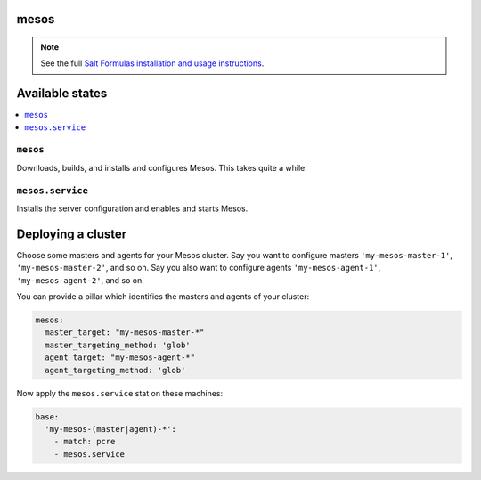 mesos
=====

.. note::

    See the full `Salt Formulas installation and usage instructions
    <http://docs.saltstack.com/en/latest/topics/development/conventions/formulas.html>`_.

Available states
================

.. contents::
    :local:


``mesos``
----------

Downloads, builds, and installs and configures Mesos. This takes quite a while.


``mesos.service``
------------------

Installs the server configuration and enables and starts Mesos.


Deploying a cluster
===================

Choose some masters and agents for your Mesos cluster. Say you want to configure masters ``'my-mesos-master-1'``, ``'my-mesos-master-2'``, and so on. Say you also want to configure agents ``'my-mesos-agent-1'``, ``'my-mesos-agent-2'``, and so on.

You can provide a pillar which identifies the masters and agents of your cluster:

.. code:: yaml

  mesos:
    master_target: "my-mesos-master-*"
    master_targeting_method: 'glob'
    agent_target: "my-mesos-agent-*"
    agent_targeting_method: 'glob'


Now apply the ``mesos.service`` stat on these machines:

.. code:: yaml

  base:
    'my-mesos-(master|agent)-*':
      - match: pcre
      - mesos.service
